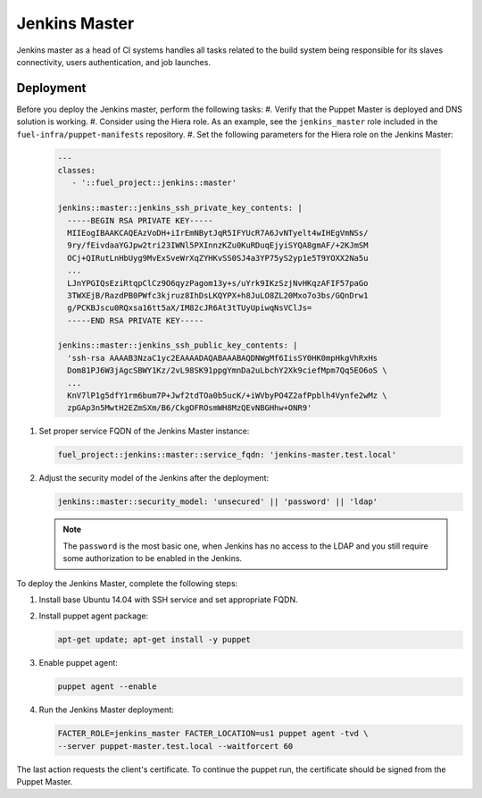 Jenkins Master
==============

Jenkins master as a head of CI systems handles all tasks related to the build
system being responsible for its slaves connectivity, users authentication, and
job launches.

Deployment
----------

Before you deploy the Jenkins master, perform the following tasks:
#. Verify that the Puppet Master is deployed and DNS solution is working.
#. Consider using the Hiera role. As an example, see the ``jenkins_master`` role included in the ``fuel-infra/puppet-manifests`` repository.
#. Set the following parameters for the Hiera role on the Jenkins Master:

   .. code-block:: ini

     ---
     classes:
        - '::fuel_project::jenkins::master'

     jenkins::master::jenkins_ssh_private_key_contents: |
       -----BEGIN RSA PRIVATE KEY-----
       MIIEogIBAAKCAQEAzVoDH+iIrEmNBytJqR5IFYUcR7A6JvNTyelt4wIHEgVmNSs/
       9ry/fEivdaaYGJpw2tri23IWNl5PXInnzKZu0KuRDuqEjyiSYQA8gmAF/+2KJmSM
       OCj+QIRutLnHbUyg9MvExSveWrXqZYHKvSS0SJ4a3YP75yS2yp1e5T9YOXX2Na5u
       ...
       LJnYPGIQsEziRtqpClCz9O6qyzPagom13y+s/uYrk9IKzSzjNvHKqzAFIF57paGo
       3TWXEjB/RazdPB0PWfc3kjruz8IhDsLKQYPX+h8JuLO8ZL20Mxo7o3bs/GQnDrw1
       g/PCKBJscu0RQxsa16tt5aX/IM82cJR6At3tTUyUpiwqNsVClJs=
       -----END RSA PRIVATE KEY-----

     jenkins::master::jenkins_ssh_public_key_contents: |
       'ssh-rsa AAAAB3NzaC1yc2EAAAADAQABAAABAQDNWgMf6IisSY0HK0mpHkgVhRxHs
       Dom81PJ6W3jAgcSBWY1Kz/2vL98SK91ppgYmnDa2uLbchY2Xk9ciefMpm7Qq5EO6oS \
       ...
       KnV7lP1g5dfY1rm6bum7P+Jwf2tdTOa0b5ucK/+iWVbyPO4Z2afPpblh4Vynfe2wMz \
       zpGAp3n5MwtH2EZmSXm/B6/CkgOFROsmWH8MzQEvNBGHhw+ONR9'

#. Set proper service FQDN of the Jenkins Master instance:

   .. code-block:: ini

     fuel_project::jenkins::master::service_fqdn: 'jenkins-master.test.local'

#. Adjust the security model of the Jenkins after the deployment:

   .. code-block:: ini

     jenkins::master::security_model: 'unsecured' || 'password' || 'ldap'

   .. note::
      The ``password`` is the most basic one, when Jenkins has no access to
      the LDAP and you still require some authorization to be enabled in the
      Jenkins.

To deploy the Jenkins Master, complete the following steps:

#. Install base Ubuntu 14.04 with SSH service and set appropriate FQDN.

#. Install puppet agent package:

   .. code-block:: console

     apt-get update; apt-get install -y puppet

#. Enable puppet agent:

   .. code-block:: console

     puppet agent --enable

#. Run the Jenkins Master deployment:

   .. code-block:: console

     FACTER_ROLE=jenkins_master FACTER_LOCATION=us1 puppet agent -tvd \
     --server puppet-master.test.local --waitforcert 60

The last action requests the client's certificate. To continue the puppet run,
the certificate should be signed from the Puppet Master.